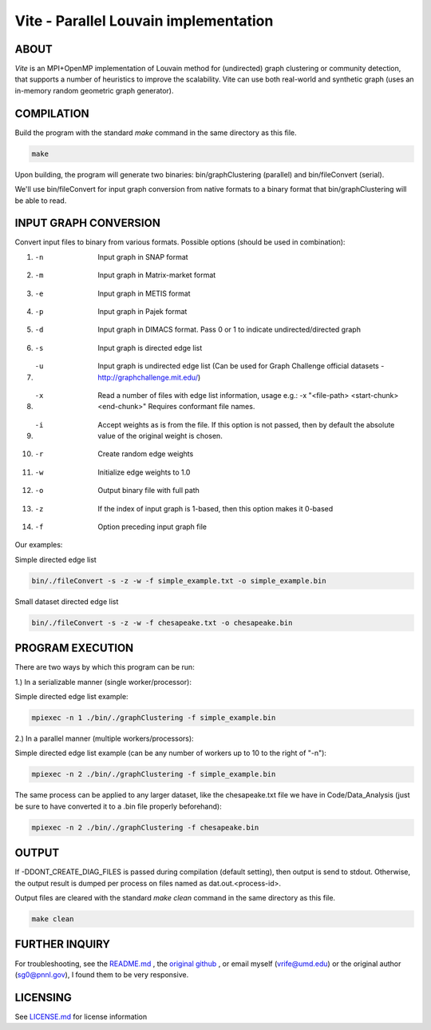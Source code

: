========================
Vite - Parallel Louvain implementation
========================

ABOUT
************************

`Vite` is an MPI+OpenMP implementation of Louvain method for 
(undirected) graph clustering or community detection, that supports 
a number of heuristics to improve the scalability. Vite can use both 
real-world and synthetic graph (uses an in-memory random geometric 
graph generator).

COMPILATION
************************

Build the program with the standard `make` command in the same directory as this file.

.. code-block:: bash

   make

Upon building, the program will generate two binaries:
bin/graphClustering (parallel) and bin/fileConvert (serial).

We'll use bin/fileConvert for input graph conversion from native 
formats to a binary format that bin/graphClustering will be able 
to read. 

INPUT GRAPH CONVERSION
************************

Convert input files to binary from various formats. 
Possible options (should be used in combination):

1. -n               Input graph in SNAP format
2. -m               Input graph in Matrix-market format
3. -e               Input graph in METIS format
4. -p               Input graph in Pajek format
5. -d               Input graph in DIMACS format. Pass 0 or 1
                      to indicate undirected/directed graph
6. -s               Input graph is directed edge list
7. -u               Input graph is undirected edge list 
                      (Can be used for Graph Challenge official 
                      datasets - http://graphchallenge.mit.edu/) 
8. -x               Read a number of files with edge list 
                      information, usage e.g.: 	
                      -x "<file-path> <start-chunk> <end-chunk>"
                      Requires conformant file names.
9. -i               Accept weights as is from the file. If this 
                      option is not passed, then by default the 
                      absolute value of the original weight is 
                      chosen. 
10. -r              Create random edge weights
11. -w              Initialize edge weights to 1.0
12. -o              Output binary file with full path
13. -z              If the index of input graph is 1-based,
                      then this option makes it 0-based
14. -f              Option preceding input graph file  

Our examples:

Simple directed edge list

.. code-block:: bash

   bin/./fileConvert -s -z -w -f simple_example.txt -o simple_example.bin


Small dataset directed edge list

.. code-block:: bash

   bin/./fileConvert -s -z -w -f chesapeake.txt -o chesapeake.bin

PROGRAM EXECUTION
************************

There are two ways by which this program can be run:

1.) In a serializable manner (single worker/processor):

Simple directed edge list example:

.. code-block:: bash

   mpiexec -n 1 ./bin/./graphClustering -f simple_example.bin

2.) In a parallel manner (multiple workers/processors):

Simple directed edge list example (can be any number of workers up to 10 to the right of "-n"):

.. code-block:: bash

   mpiexec -n 2 ./bin/./graphClustering -f simple_example.bin


The same process can be applied to any larger dataset, like the chesapeake.txt file we have in Code/Data_Analysis (just be sure to have converted it to a .bin file properly beforehand):

.. code-block:: bash

   mpiexec -n 2 ./bin/./graphClustering -f chesapeake.bin

OUTPUT
************************

If -DDONT_CREATE_DIAG_FILES is passed during compilation (default 
setting), then output is send to stdout. Otherwise, the output 
result is dumped per process on files named as dat.out.<process-id>.

Output files are cleared with the standard `make clean` command in the same directory as this file.

.. code-block:: bash

   make clean

FURTHER INQUIRY
************************

For troubleshooting, see the  `README.md <https://github.com/UMD-ARLIS/Graph-Benchmarking-Project/blob/louvain_update/Code/Graph_Problems/CommunityDetection/Louvian/Parallel/CPU/vite-implementation/README>`_ , the  `original github <https://github.com/ECP-ExaGraph/vite>`_ , or email myself (vrife@umd.edu) or the original author (sg0@pnnl.gov), I found them to be very responsive.

LICENSING
************************
See `LICENSE.md <https://github.com/UMD-ARLIS/Graph-Benchmarking-Project/blob/louvain_update/Code/Graph_Problems/CommunityDetection/Louvian/Parallel/CPU/vite-implementation/LICENSE.md>`_ for license information

